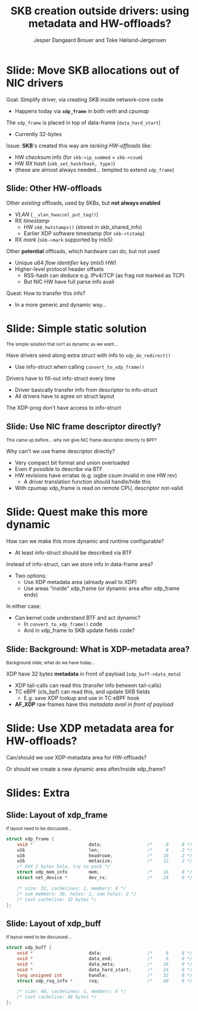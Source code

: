 # -*- fill-column: 79; -*-
#+TITLE: SKB creation outside drivers: using metadata and HW-offloads?
#+AUTHOR: Jesper Dangaard Brouer and Toke Høiland-Jørgensen
#+EMAIL: brouer@redhat.com
#+REVEAL_THEME: redhat
#+REVEAL_TRANS: linear
#+REVEAL_MARGIN: 0
#+REVEAL_EXTRA_JS: { src: './reveal.js/js/custom-netconf.js'}
#+REVEAL_EXTRA_CSS: ./reveal.js/css/custom-adjust-logo.css
#+OPTIONS: reveal_center:nil reveal_control:t reveal_history:nil
#+OPTIONS: reveal_width:1600 reveal_height:900
#+OPTIONS: ^:nil tags:nil toc:nil num:nil ':t

* For conference: NetConf 2019

This presentation will be given at [[http://vger.kernel.org/netconf2019.html][Netconf 2019]].

* Export/generate presentation

This presentation is written in org-mode and exported to reveal.js HTML format.
The org-mode :export: tag determines what headlines/section are turned into
slides for the presentation.

** Setup for org-mode export to reveal.js
First, install the ox-reveal emacs package.

Package: ox-reveal git-repo and install instructions:
https://github.com/yjwen/org-reveal

** Export to HTML reveal.js

After installing ox-reveal emacs package, export to HTML reveal.js format via
keyboard shortcut: =C-c C-e R R=

The variables at document end ("Local Variables") will set up the title slide
and filter the "Slide:" prefix from headings; Emacs will ask for permission to
load them, as they will execute code.

** Export to PDF

The presentations can be converted to PDF format.  Usually the reveal.js when
run as a webserver under nodejs, have a printer option for exporting to PDF via
print to file, but we choose not run this builtin webserver.

Alternatively we found a tool called 'decktape', for exporting HTML pages to
PDF: https://github.com/astefanutti/decktape

The 'npm install' command:

 $ npm install decktape

After this the =decktape= command should be avail. If the npm install failed,
then it's possible to run the decktape.js file direct from the git-repo via the
=node= command:

#+begin_src bash
$ node ~/git/decktape/decktape.js \
    -s 1600x900 -p 100 --chrome-arg=--no-sandbox \
     xdp-metadata-discussion.html \
     xdp-metadata-discussion.pdf
#+end_src

The size is set to get slide text to fit on the page. And -p 100 makes it go
faster.


* Slides below                                                     :noexport:

Only sections with tag ":export:" will end-up in the presentation.

* Colors examples                                                  :noexport:
Colors are choosen via org-mode italic/bold high-lighting:
 - /italic/ = /green/
 - *bold*   = *yellow*
 - */italic-bold/* = red

* Better title?

The title and angle might need to change to talk?

Title suggestions:
- XDP metadata discussion for hardware-offloads
- SKB creation outside drivers: using metadata and HW-offloads?

* Slide: Move SKB allocations out of NIC drivers                     :export:

Goal: Simplify driver, via creating SKB inside network-core code
- Happens today via *=xdp_frame=* in both /veth/ and /cpumap/

The =xdp_frame= is placed in top of data-frame (=data_hard_start=)
- Currently 32-bytes

Issue: *SKB*'s created this way are /lacking HW-offloads/ like:
- HW /checksum/ info (for =skb->ip_summed= + =skb->csum=)
- HW /RX hash/ (=skb_set_hash(hash, type)=)
- (these are almost always needed... tempted to extend =xdp_frame=)

** Slide: Other HW-offloads

Other /existing/ offloads, used by SKBs, but *not always enabled*
 - /VLAN/ (=__vlan_hwaccel_put_tag()=)
 - RX /timestamp/
   - HW =skb_hwtstamps()= (stored in skb_shared_info)
   - Earlier XDP software timestamp (for =skb->tstamp=)
 - RX /mark/ (=skb->mark= supported by mlx5)

Other *potential* offloads, which hardware can do, but not used
 - Unique u64 /flow identifier/ key (mlx5 HW)
 - Higher-level protocol header offsets
   - RSS-hash can deduce e.g. IPv4/TCP (as frag not marked as TCP)
   - But NIC HW have full parse info avail

Quest: How to transfer this info?
- In a more generic and dynamic way...

* Slide: Simple static solution                                      :export:

@@html:<small>@@
The simple solution that isn't as dynamic as we want...
@@html:</small>@@

Have drivers send along extra struct with info to =xdp_do_redirect()=
- Use info-struct when calling =convert_to_xdp_frame()=

Drivers have to fill-out info-struct every time
- Driver basically transfer info from descriptor to info-struct
- All drivers have to agree on struct layout

The XDP-prog don't have access to info-struct

** Slide: Use NIC frame descriptor directly?                        :export:

@@html:<small>@@
This came up before... why not give NIC frame descriptor directly to BPF?
@@html:</small>@@

Why can't we use frame descriptor directly?
- Very compact bit format and union overloaded
- Even if possible to describe via BTF
- HW revisions have erratas (e.g. ixgbe csum invalid in one HW rev)
  - A driver translation function should handle/hide this
- With cpumap xdp_frame is read on remote CPU, descriptor not-valid


* Slide: Quest make this more dynamic                                :export:

How can we make this more dynamic and runtime configurable?
- At least info-struct should be described via BTF

Instead of info-struct, can we store info in data-frame area?
- Two options:
  - Use XDP metadata area (already avail to XDP)
  - Use areas "inside" xdp_frame (or dynamic area after xdp_frame ends)

In either case:
- Can kernel code understand BTF and act dynamic?
  - In =convert_to_xdp_frame()= code
  - And in xdp_frame to SKB update fields code?

** Slide: Background: What is XDP-metadata area?                    :export:

@@html:<small>@@
Background slide, what do we have today...
@@html:</small>@@

XDP have 32 bytes *metadata* in front of payload (=xdp_buff->data_meta=)
 - XDP tail-calls can read this (transfer info between tail-calls)
 - TC eBPF (cls_bpf) can read this, and update SKB fields
   - E.g. save XDP lookup and use in TC eBPF hook
 - *AF_XDP* raw frames have this /metadata avail in front of payload/

* Slide: Use XDP metadata area for HW-offloads?                      :export:

Can/should we use XDP-metadata area for HW-offloads?

Or should we create a new dynamic area after/inside xdp_frame?

* Slides: Extra

** Slide: Layout of xdp_frame                                       :export:

@@html:<small>@@
If layout need to be discussed...
@@html:</small>@@

#+begin_src C
struct xdp_frame {
	void *                     data;                 /*     0     8 */
	u16                        len;                  /*     8     2 */
	u16                        headroom;             /*    10     2 */
	u16                        metasize;             /*    12     2 */
	/* XXX 2 bytes hole, try to pack */
	struct xdp_mem_info        mem;                  /*    16     8 */
	struct net_device *        dev_rx;               /*    24     8 */

	/* size: 32, cachelines: 1, members: 6 */
	/* sum members: 30, holes: 1, sum holes: 2 */
	/* last cacheline: 32 bytes */
};
#+end_src

** Slide: Layout of xdp_buff                                        :export:

@@html:<small>@@
If layout need to be discussed...
@@html:</small>@@

#+begin_src C
struct xdp_buff {
	void *                     data;                 /*     0     8 */
	void *                     data_end;             /*     8     8 */
	void *                     data_meta;            /*    16     8 */
	void *                     data_hard_start;      /*    24     8 */
	long unsigned int          handle;               /*    32     8 */
	struct xdp_rxq_info *      rxq;                  /*    40     8 */

	/* size: 48, cachelines: 1, members: 6 */
	/* last cacheline: 48 bytes */
};
#+end_src


* Different approach

XDP-prog create map with special name e.g. "HW-offload"
- Map have BTF description
- Some BTF names have special meaning like:
  - csum, rss-hash
  - BTF-size can be checked by driver/bpf-core



* Emacs tricks

# Local Variables:
# org-reveal-title-slide: "<h1 class=\"title\">%t</h1>
# <h2 class=\"author\">Toke Høiland-Jørgensen (Red Hat)<br/>
# Jesper Dangaard Brouer (Red Hat)<br/></h2>
# <h3>Netconf<br/>Boston, June 2019</h3>"
# org-export-filter-headline-functions: ((lambda (contents backend info) (replace-regexp-in-string "Slide: " "" contents)))
# End:
